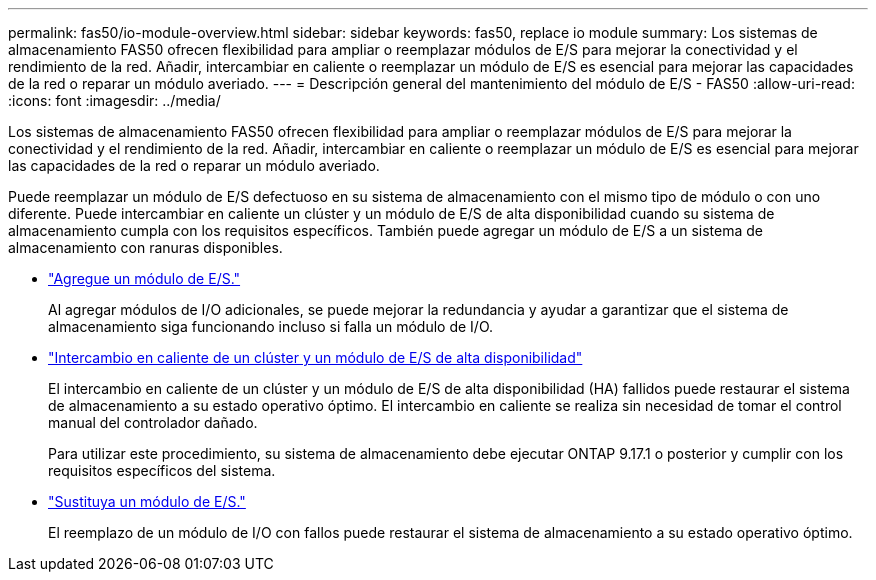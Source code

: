 ---
permalink: fas50/io-module-overview.html 
sidebar: sidebar 
keywords: fas50, replace io module 
summary: Los sistemas de almacenamiento FAS50 ofrecen flexibilidad para ampliar o reemplazar módulos de E/S para mejorar la conectividad y el rendimiento de la red. Añadir, intercambiar en caliente o reemplazar un módulo de E/S es esencial para mejorar las capacidades de la red o reparar un módulo averiado. 
---
= Descripción general del mantenimiento del módulo de E/S - FAS50
:allow-uri-read: 
:icons: font
:imagesdir: ../media/


[role="lead"]
Los sistemas de almacenamiento FAS50 ofrecen flexibilidad para ampliar o reemplazar módulos de E/S para mejorar la conectividad y el rendimiento de la red. Añadir, intercambiar en caliente o reemplazar un módulo de E/S es esencial para mejorar las capacidades de la red o reparar un módulo averiado.

Puede reemplazar un módulo de E/S defectuoso en su sistema de almacenamiento con el mismo tipo de módulo o con uno diferente. Puede intercambiar en caliente un clúster y un módulo de E/S de alta disponibilidad cuando su sistema de almacenamiento cumpla con los requisitos específicos. También puede agregar un módulo de E/S a un sistema de almacenamiento con ranuras disponibles.

* link:io-module-add.html["Agregue un módulo de E/S."]
+
Al agregar módulos de I/O adicionales, se puede mejorar la redundancia y ayudar a garantizar que el sistema de almacenamiento siga funcionando incluso si falla un módulo de I/O.

* link:io-module-hotswap-ha-slot4.html["Intercambio en caliente de un clúster y un módulo de E/S de alta disponibilidad"]
+
El intercambio en caliente de un clúster y un módulo de E/S de alta disponibilidad (HA) fallidos puede restaurar el sistema de almacenamiento a su estado operativo óptimo. El intercambio en caliente se realiza sin necesidad de tomar el control manual del controlador dañado.

+
Para utilizar este procedimiento, su sistema de almacenamiento debe ejecutar ONTAP 9.17.1 o posterior y cumplir con los requisitos específicos del sistema.

* link:io-module-replace.html["Sustituya un módulo de E/S."]
+
El reemplazo de un módulo de I/O con fallos puede restaurar el sistema de almacenamiento a su estado operativo óptimo.



